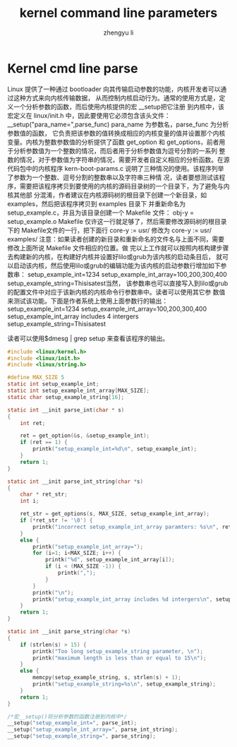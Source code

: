 #+TITLE: kernel command line parameters
#+AUTHOR: zhengyu li
#+OPTIONS: ^:nil

* Kernel cmd line parse
Linux 提供了一种通过 bootloader 向其传输启动参数的功能，内核开发者可以通过这种方式来向内核传输数据，
从而控制内核启动行为。通常的使用方式是，定义一个分析参数的函数，而后使用内核提供的宏 __setup把它注册
到内核中，该宏定义在 linux/init.h 中，因此要使用它必须包含该头文件：
__setup("para_name=",parse_func) para_name 为参数名，parse_func 为分析参数值的函数，
它负责把该参数的值转换成相应的内核变量的值并设置那个内核变量。内核为整数参数值的分析提供了函数
get_option 和 get_options，前者用于分析参数值为一个整数的情况，而后者用于分析参数值为逗号分割的一系列
整数的情况，对于参数值为字符串的情况，需要开发者自定义相应的分析函数。在源代码包中的内核程序
kern-boot-params.c 说明了三种情况的使用。该程序列举了参数为一个整数、逗号分割的整数串以及字符串三种情
况，读者要想测试该程序，需要把该程序拷贝到要使用的内核的源码目录树的一个目录下，为了避免与内核其他部
分混淆，作者建议在内核源码树的根目录下创建一个新目录，如examples，然后把该程序拷贝到 examples 目录下
并重新命名为 setup_example.c，并且为该目录创建一个
Makefile 文件：
obj-y = setup_example.o
Makefile 仅许这一行就足够了，然后需要修改源码树的根目录下的 Makefile文件的一行，把下面行
core-y          := usr/
修改为
core-y          := usr/ examples/
注意：如果读者创建的新目录和重新命名的文件名与上面不同，需要修改上面所说 Makefile 文件相应的位置。做
完以上工作就可以按照内核构建步骤去构建新的内核，在构建好内核并设置好lilo或grub为该内核的启动条目后，
就可以启动该内核，然后使用lilo或grub的编辑功能为该内核的启动参数行增加如下参数串：
setup_example_int=1234 setup_example_int_array=100,200,300,400 setup_example_string=Thisisatest当然，
该参数串也可以直接写入到lilo或grub的配置文件中对应于该新内核的内核命令行参数串中。读者可以使用其它参
数值来测试该功能。下面是作者系统上使用上面参数行的输出：
setup_example_int=1234
setup_example_int_array=100,200,300,400
setup_example_int_array includes 4 intergers
setup_example_string=Thisisatest

读者可以使用$dmesg | grep setup  来查看该程序的输出。

#+begin_src c
  #include <linux/kernel.h>
  #include <linux/init.h>
  #include <linux/string.h>
  
  #define MAX_SIZE 5
  static int setup_example_int;
  static int setup_example_int_array[MAX_SIZE];
  static char setup_example_string[16];
  
  static int __init parse_int(char * s)
  {
      int ret;
  
      ret = get_option(&s, &setup_example_int);
      if (ret == 1) {
          printk("setup_example_int=%d\n", setup_example_int);
      }
      return 1;
  }
  
  static int __init parse_int_string(char *s)
  {
      char * ret_str;
      int i;
  
      ret_str = get_options(s, MAX_SIZE, setup_example_int_array);
      if (*ret_str != '\0') {
          printk("incorrect setup_example_int_array paramters: %s\n", ret_str);
      }
      else {
          printk("setup_example_int_array=");
          for (i=1; i<MAX_SIZE; i++) {
              printk("%d", setup_example_int_array[i]);
              if (i < (MAX_SIZE -1)) {
                  printk(",");
              }
          }
          printk("\n");
          printk("setup_example_int_array includes %d intergers\n", setup_example_int_array[0]);
      }
      return 1;
  }
  
  static int __init parse_string(char *s)
  {
      if (strlen(s) > 15) {
          printk("Too long setup_example_string parameter, \n");
          printk("maximum length is less than or equal to 15\n");
      }
      else {
          memcpy(setup_example_string, s, strlen(s) + 1);
          printk("setup_example_string=%s\n", setup_example_string);
      }
      return 1;
  }
  
  /*宏__setup()将分析参数的函数注册到内核中*/
  __setup("setup_example_int=", parse_int);
  __setup("setup_example_int_array=", parse_int_string);
  __setup("setup_example_string=", parse_string);
#+end_src
